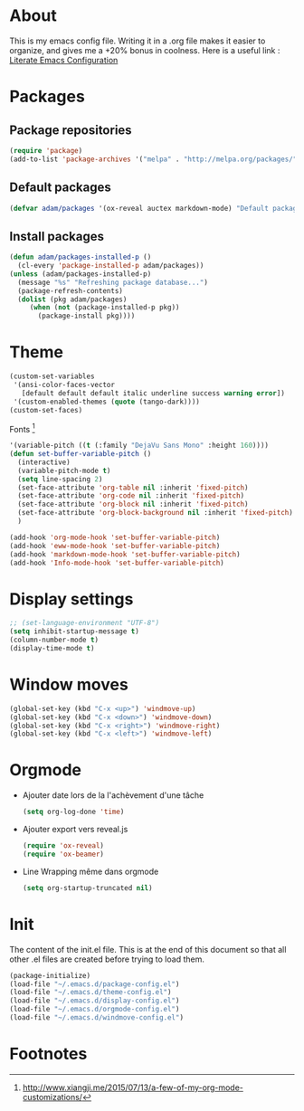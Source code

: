 * About
  This is my emacs config file.
  Writing it in a .org file makes it easier to organize, and gives me a +20% bonus in coolness.
  Here is a useful link : [[http://thewanderingcoder.com/2015/02/literate-emacs-configuration/][Literate Emacs Configuration]]
* Packages
** Package repositories
   #+BEGIN_SRC emacs-lisp :tangle ~/.emacs.d/package-config.el
   (require 'package)
   (add-to-list 'package-archives '("melpa" . "http://melpa.org/packages/"))
   #+END_SRC
** Default packages
   #+BEGIN_SRC emacs-lisp :tangle ~/.emacs.d/package-config.el
   (defvar adam/packages '(ox-reveal auctex markdown-mode) "Default packages")
   #+END_SRC
** Install packages
   #+BEGIN_SRC emacs-lisp :tangle ~/.emacs.d/package-config.el
   (defun adam/packages-installed-p ()
     (cl-every 'package-installed-p adam/packages))
   (unless (adam/packages-installed-p)
     (message "%s" "Refreshing package database...")
     (package-refresh-contents)
     (dolist (pkg adam/packages)
        (when (not (package-installed-p pkg))
          (package-install pkg))))
   #+END_SRC
* Theme
  #+BEGIN_SRC emacs-lisp :tangle ~/.emacs.d/theme-config.el
    (custom-set-variables
     '(ansi-color-faces-vector
       [default default default italic underline success warning error])
     '(custom-enabled-themes (quote (tango-dark))))
    (custom-set-faces)
  #+END_SRC
  Fonts [fn:fonts]
  #+BEGIN_SRC emacs-lisp :tangle ~/.emacs.d/theme-config.el
    '(variable-pitch ((t (:family "DejaVu Sans Mono" :height 160))))
    (defun set-buffer-variable-pitch ()
      (interactive)
      (variable-pitch-mode t)
      (setq line-spacing 2)
      (set-face-attribute 'org-table nil :inherit 'fixed-pitch)
      (set-face-attribute 'org-code nil :inherit 'fixed-pitch)
      (set-face-attribute 'org-block nil :inherit 'fixed-pitch)
      (set-face-attribute 'org-block-background nil :inherit 'fixed-pitch)
      )

    (add-hook 'org-mode-hook 'set-buffer-variable-pitch)
    (add-hook 'eww-mode-hook 'set-buffer-variable-pitch)
    (add-hook 'markdown-mode-hook 'set-buffer-variable-pitch)
    (add-hook 'Info-mode-hook 'set-buffer-variable-pitch)
  #+END_SRC
* Display settings
  #+BEGIN_SRC emacs-lisp :tangle ~/.emacs.d/display-config.el
  ;; (set-language-environment "UTF-8")
  (setq inhibit-startup-message t)
  (column-number-mode t)
  (display-time-mode t)
  #+END_SRC
* Window moves
  #+BEGIN_SRC emacs-lisp :tangle ~/.emacs.d/windmove-config.el
  (global-set-key (kbd "C-x <up>") 'windmove-up)
  (global-set-key (kbd "C-x <down>") 'windmove-down)
  (global-set-key (kbd "C-x <right>") 'windmove-right)
  (global-set-key (kbd "C-x <left>") 'windmove-left)
  #+END_SRC
* Orgmode
  - Ajouter date lors de la l'achèvement d'une tâche
    #+BEGIN_SRC emacs-lisp :tangle ~/.emacs.d/orgmode-config.el
    (setq org-log-done 'time)
    #+END_SRC
  - Ajouter export vers reveal.js
    #+BEGIN_SRC emacs-lisp :tangle ~/.emacs.d/orgmode-config.el
    (require 'ox-reveal)
    (require 'ox-beamer)
    #+END_SRC
  - Line Wrapping même dans orgmode
    #+BEGIN_SRC emacs-lisp :tangle ~/.emacs.d/orgmode-config.el
    (setq org-startup-truncated nil)
    #+END_SRC

# ;; Fichier de configuration géré par customize
# ;; (setq custom-file "~/.emacs-custom.el")
# ;; ;; (setq custom-file "~/.emacs.d/ob-plantuml.el")
# ;; (load custom-file)

# ;; ;; Chargement du mode Ino
# ;; (autoload 'arduino-mode "arduino-mode" "Arduino editing mode." t)
# ;; (add-to-list 'auto-mode-alist '("\.ino$" . arduino-mode))

# ;; ;; Chargement du mode AucTex
# ;; (load "auctex.el" nil t t)

# ;; Chargement du mode PHP
# ;; (autoload 'php-mode "php-mode" "Major mode for editing php code." t)
# ;; (add-to-list 'auto-mode-alist '("\\.php$" . php-mode))
# ;; (add-to-list 'auto-mode-alist '("\\.inc$" . php-mode))
# ;; Instructions given after update (yaourt -Syua)
# ;; (autoload 'php-mode "php-mode.el" "Php mode." t)
# ;; (setq auto-mode-alist (append '(("/.*\.php[345]?\'" . php-mode)) auto-mode-alist))

# ;; Affichage
# ;;(menu-bar-mode -1) enlever barre de menu
# ;;(tool-bar-mode -1) envelever barre d'outils
# ;;(scroll-bar-mode -1) enlever la barre de défilement

# ;;(setq truncate-partial-width-windows nil) pour les probleme de troncature lors du split vertical en mode plein écran
# ;;(setq ring-bell-function 'ignore) pour désactiver la sonnette
# p
# ;; Raccourcis
# ;;(global-set-key (kbd "C-c h") 'replace-string) placer une chaine depuis un buffer
# ;;(global-set-key (kbd "C-c j") 'replace-regexp) pareil, mais avec les regexp
# ;; (global-set-key (kbd "C-c o") 'bury-buffer)
# ;; (global-set-key (kbd "C-c k") 'kill-this-buffer)
# ;;(global-set-key (kbd "C-c c") 'compile) compile avec make
# ;;(global-set-key (kbd "C-c g") 'gdb) lance le débogueur gdb

# ;; (load-library "iso-transl")		;Permet d'utiliser les accents circonflexe entre autres

# ;; ;; Auto Completion
# ;; (add-to-list 'load-path "/usr/share/emacs/site-lisp/auto-complete")
# ;; (require 'auto-complete-config)
# ;; (add-to-list 'ac-dictionary-directories "/usr/share/emacs/site-lisp/auto-complete/ac-dict")
# ;; (ac-config-default)
 
# ;; ;; scroll one line at a time (less "jumpy" than defaults)
# ;; (setq mouse-wheel-scroll-amount '(1 ((shift) . 1))) ;; one line at a time
# ;; (setq mouse-wheel-progressive-speed nil) ;; don't accelerate scrolling
# ;; (setq mouse-wheel-follow-mouse 't) ;; scroll window under mouse
# ;; (setq scroll-step 1) ;; keyboard scroll one line at a time
* Init
  The content of the init.el file.
  This is at the end of this document so that all other .el files are created before trying to load them.
  #+BEGIN_SRC emacs-lisp :tangle ~/.emacs.d/init.el
  (package-initialize)
  (load-file "~/.emacs.d/package-config.el")
  (load-file "~/.emacs.d/theme-config.el")
  (load-file "~/.emacs.d/display-config.el")
  (load-file "~/.emacs.d/orgmode-config.el")
  (load-file "~/.emacs.d/windmove-config.el")
  #+END_SRC

* Footnotes

[fn:fonts] http://www.xiangji.me/2015/07/13/a-few-of-my-org-mode-customizations/


  
